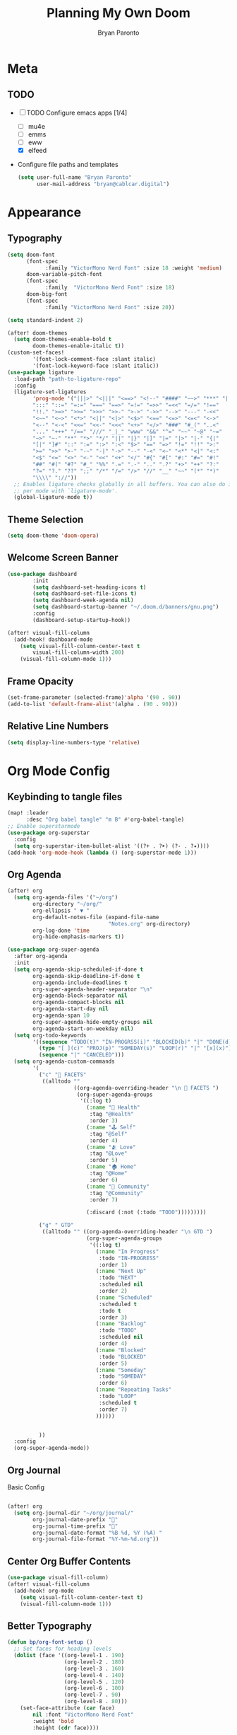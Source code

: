 #+TITLE: Planning My Own Doom
#+AUTHOR: Bryan Paronto
#+EMAIL: bryan@cablecar.digital
#+STARTUP: content

* Meta
** TODO
- [-] TODO Configure emacs apps [1/4]
  - [ ] mu4e
  - [ ] emms
  - [ ] eww
  - [X] elfeed
- Configure file paths and templates

 #+begin_src emacs-lisp :tangle yes
(setq user-full-name "Bryan Paronto"
      user-mail-address "bryan@cablcar.digital")
#+end_src

* Appearance
** Typography
#+begin_src emacs-lisp :tangle yes
(setq doom-font
      (font-spec
            :family "VictorMono Nerd Font" :size 18 :weight 'medium)
      doom-variable-pitch-font
      (font-spec
            :family  "VictorMono Nerd Font" :size 18)
      doom-big-font
      (font-spec
            :family "VictorMono Nerd Font" :size 20))

(setq standard-indent 2)

(after! doom-themes
  (setq doom-themes-enable-bold t
        doom-themes-enable-italic t))
(custom-set-faces!
        '(font-lock-comment-face :slant italic)
        '(font-lock-keyword-face :slant italic))
(use-package ligature
  :load-path "path-to-ligature-repo"
  :config
  (ligature-set-ligatures
        'prog-mode '("|||>" "<|||" "<==>" "<!--" "####" "~~>" "***" "||=" "||>"
        ":::" "::=" "=:=" "===" "==>" "=!=" "=>>" "=<<" "=/=" "!=="
        "!!." ">=>" ">>=" ">>>" ">>-" ">->" "->>" "-->" "---" "-<<"
        "<~~" "<~>" "<*>" "<||" "<|>" "<$>" "<==" "<=>" "<=<" "<->"
        "<--" "<-<" "<<=" "<<-" "<<<" "<+>" "</>" "###" "#_(" "..<"
        "..." "+++" "/==" "///" "_|_" "www" "&&" "^=" "~~" "~@" "~="
        "~>" "~-" "**" "*>" "*/" "||" "|}" "|]" "|=" "|>" "|-" "{|"
        "[|" "]#" "::" ":=" ":>" ":<" "$>" "==" "=>" "!=" "!!" ">:"
        ">=" ">>" ">-" "-~" "-|" "->" "--" "-<" "<~" "<*" "<|" "<:"
        "<$" "<=" "<>" "<-" "<<" "<+" "</" "#{" "#[" "#:" "#=" "#!"
        "##" "#(" "#?" "#_" "%%" ".=" ".-" ".." ".?" "+>" "++" "?:"
        "?=" "?." "??" ";;" "/*" "/=" "/>" "//" "__" "~~" "(*" "*)"
        "\\\\" "://"))
  ;; Enables ligature checks globally in all buffers. You can also do it
  ;; per mode with `ligature-mode'.
  (global-ligature-mode t))
#+end_src

#+RESULTS:
: t

** Theme Selection
#+begin_src emacs-lisp :tangle yes
(setq doom-theme 'doom-opera)
#+end_src

** Welcome Screen Banner
#+begin_src emacs-lisp :tangle yes
(use-package dashboard
        :init
        (setq dashboard-set-heading-icons t)
        (setq dashboard-set-file-icons t)
        (setq dashboard-week-agenda nil)
        (setq dashboard-startup-banner "~/.doom.d/banners/gnu.png")
        :config
        (dashboard-setup-startup-hook))

(after! visual-fill-column
  (add-hook! dashboard-mode
    (setq visual-fill-column-center-text t
        visual-fill-column-width 200)
    (visual-fill-column-mode 1)))
#+end_src

#+RESULTS:

** Frame Opacity
#+begin_src emacs-lisp :tangle yes
(set-frame-parameter (selected-frame)'alpha '(90 . 90))
(add-to-list 'default-frame-alist'(alpha . (90 . 90)))
#+end_src

** Relative Line Numbers
#+begin_src emacs-lisp :tangle yes
(setq display-line-numbers-type 'relative)
#+end_src

* Org Mode Config
** Keybinding to tangle files
#+begin_src emacs-lisp :tangle yes
(map! :leader
      :desc "Org babel tangle" "m B" #'org-babel-tangle)
;; Enable superstarmode
(use-package org-superstar
  :config
  (setq org-superstar-item-bullet-alist '((?+ . ?➤) (?- . ?✦))))
(add-hook 'org-mode-hook (lambda () (org-superstar-mode 1)))
#+end_src

** Org Agenda 
#+begin_src emacs-lisp :tangle yes
(after! org
  (setq org-agenda-files '("~/org")
        org-directory "~/org/"
        org-ellipsis " ▼ "
        org-default-notes-file (expand-file-name
                                "Notes.org" org-directory)
        org-log-done 'time
        org-hide-emphasis-markers t))

(use-package org-super-agenda
  :after org-agenda
  :init
  (setq org-agenda-skip-scheduled-if-done t
        org-agenda-skip-deadline-if-done t
        org-agenda-include-deadlines t
        org-super-agenda-header-separator "\n"
        org-agenda-block-separator nil
        org-agenda-compact-blocks nil
        org-agenda-start-day nil
        org-agenda-span 10
        org-super-agenda-hide-empty-groups nil
        org-agenda-start-on-weekday nil)
  (setq org-todo-keywords
        '((sequence "TODO(t)" "IN-PROGRSS(i)" "BLOCKED(b)" "|" "DONE(d)")
          (type "[ ](c)" "PROJ(p)" "SOMEDAY(s)" "LOOP(r)" "|" "[x](x)")
          (sequence "|" "CANCELED")))
  (setq org-agenda-custom-commands
        '(
          ("c" "💎 FACETS"
           ((alltodo ""
                     ((org-agenda-overriding-header "\n 💎 FACETS ")
                      (org-super-agenda-groups
                       '((:log t)
                         (:name "🏥 Health"
                          :tag "@Health"
                          :order 3)
                         (:name "🕹 Self"
                          :tag "@Self"
                          :order 4)
                         (:name "🫂 Love"
                          :tag "@Love"
                          :order 5)
                         (:name "🏠 Home"
                          :tag "@Home"
                          :order 6)
                         (:name "🤝 Community"
                          :tag "@Community"
                          :order 7)

                         (:discard (:not (:todo "TODO")))))))))

          ("g" " GTD"
           ((alltodo "" ((org-agenda-overriding-header "\n GTD ")
                         (org-super-agenda-groups
                          '((:log t)
                            (:name "In Progress"
                             :todo "IN-PROGRESS"
                             :order 1)
                            (:name "Next Up"
                             :todo "NEXT"
                             :scheduled nil
                             :order 2)
                            (:name "Scheduled"
                             :scheduled t
                             :todo t
                             :order 3)
                            (:name "Backlog"
                             :todo "TODO"
                             :scheduled nil
                             :order 4)
                            (:name "Blocked"
                             :todo "BLOCKED"
                             :order 5)
                            (:name "Someday"
                             :todo "SOMEDAY"
                             :order 6)
                            (:name "Repeating Tasks"
                             :todo "LOOP"
                             :scheduled t
                             :order 7)
                            ))))))


          ))
  :config
  (org-super-agenda-mode))
#+end_src

#+RESULTS:

** Org Journal
**** Basic Config
#+begin_src emacs-lisp :tangle yes

(after! org
  (setq org-journal-dir "~/org/journal/"
        org-journal-date-prefix ""
        org-journal-time-prefix ""
        org-journal-date-format "%B %d, %Y (%A) "
        org-journal-file-format "%Y-%m-%d.org"))
#+end_src

** Center Org Buffer Contents
#+begin_src emacs-lisp :tangle yes
(use-package visual-fill-column)
(after! visual-fill-column
  (add-hook! org-mode
    (setq visual-fill-column-center-text t)
    (visual-fill-column-mode 1)))
#+end_src

** Better Typography
#+begin_src emacs-lisp :tangle yes
(defun bp/org-font-setup ()
  ;; Set faces for heading levels
  (dolist (face '((org-level-1 . 190)
                  (org-level-2 . 180)
                  (org-level-3 . 160)
                  (org-level-4 . 140)
                  (org-level-5 . 120)
                  (org-level-6 . 100)
                  (org-level-7 . 90)
                  (org-level-8 . 80)))
    (set-face-attribute (car face)
        nil :font "VictorMono Nerd Font"
        :weight 'bold
        :height (cdr face))))


(if 'org-mode
    (bp/org-font-setup))

#+end_src

* Key Bindings Config

** Toggle File Tree
#+begin_src emacs-lisp :tangle yes
  (map! :leader
        :desc "Toggle file tree"
        "t t" #'treemacs)
#+end_src

** Toggle Comments
#+begin_src emacs-lisp :tangle yes
(map! :leader
      :desc "Toggle comment"
      "j" #'comment-line)
#+end_src

* RSS Reader Config
#+begin_src emacs-lisp :tangle yes
(use-package! elfeed-goodies)
(elfeed-goodies/setup)
(setq elfeed-goodies/entry-pane-size 0.5)
(add-hook 'elfeed-show-mode-hook 'visual-line-mode)
(evil-define-key 'normal elfeed-show-mode-map
  (kbd "J") 'elfeed-goodies/split-show-next
  (kbd "K") 'elfeed-goodies/split-show-prev)
(evil-define-key 'normal elfeed-search-mode-map
  (kbd "J") 'elfeed-goodies/split-show-next
  (kbd "K") 'elfeed-goodies/split-show-prev)
(setq elfeed-feeds (quote
    (("https://www.reddit.com/r/linux.rss" reddit linux)
    ("https://www.reddit.com/r/unixporn.rss" reddit unixporn)   ("https://www.reddit.com/r/commandline.rss" reddit commandline)
    ("https://www.reddit.com/r/vim.rss" reddit vim)
    ("https://www.reddit.com/r/distrotube.rss" reddit distrotube)
    ("https://www.reddit.com/r/emacs.rss" reddit emacs)
    ("https://hackaday.com/blog/feed/" hackaday linux)
    ("https://opensource.com/feed" opensource linux)
    ("https://linux.softpedia.com/backend.xml" softpedia linux)
    ("https://itsfoss.com/feed/" itsfoss linux)
    ("https://www.zdnet.com/topic/linux/rss.xml" zdnet linux)
    ("https://distrowatch.com/news/dwd.xml" distrowatch linux))))

#+end_src

#+begin_src emacs-lisp :tangle yes
(use-package prettier-js
  :config
  (add-hook 'js2-mode-hook 'prettier-js-mode)
  (add-hook 'web-mode-hook 'prettier-js-mode)
  (setq prettier-js-args '(
    "--single-quote" "true"
    "--jsx-single-quote" "true"
 )))
#+end_src


#+begin_src emacs-lisp :tangle yes
(defun prefer-horizontal-split ()
  (set-variable 'split-height-threshold nil t)
  (set-variable 'split-width-threshold 40 t)) ; make this as low as needed
(add-hook 'markdown-mode-hook 'prefer-horizontal-split)
(map! :leader
      :desc "Clone indirect buffer other window" "b c" #'clone-indirect-buffer-other-window)
#+end_src
